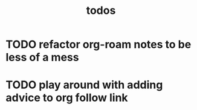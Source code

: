 #+TITLE: todos
* TODO refactor org-roam notes to be less of a mess
* TODO play around with adding advice to org follow link
